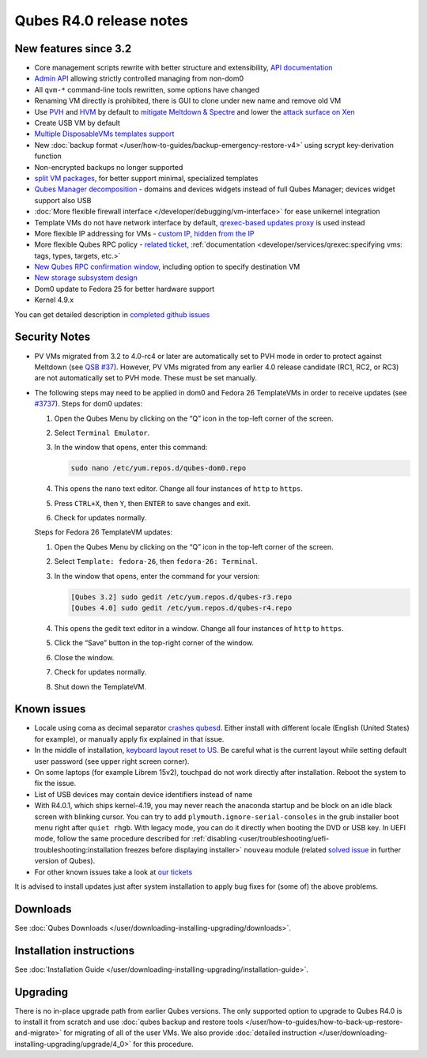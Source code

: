 ========================
Qubes R4.0 release notes
========================


New features since 3.2
----------------------


- Core management scripts rewrite with better structure and
  extensibility, `API documentation <https://dev.qubes-os.org/projects/qubes-core-admin/en/latest/>`__

- `Admin API <https://www.qubes-os.org/news/2017/06/27/qubes-admin-api/>`__ allowing strictly
  controlled managing from non-dom0

- All ``qvm-*`` command-line tools rewritten, some options have changed

- Renaming VM directly is prohibited, there is GUI to clone under new
  name and remove old VM

- Use
  `PVH <https://github.com/QubesOS/qubes-secpack/blob/master/QSBs/qsb-037-2018.txt>`__
  and `HVM <https://github.com/QubesOS/qubes-issues/issues/2185>`__ by
  default to `mitigate Meltdown & Spectre <https://github.com/QubesOS/qubes-secpack/blob/master/QSBs/qsb-037-2018.txt>`__
  and lower the `attack surface on Xen <https://github.com/QubesOS/qubes-secpack/blob/master/QSBs/qsb-024-2016.txt>`__

- Create USB VM by default

- `Multiple DisposableVMs templates support <https://github.com/QubesOS/qubes-issues/issues/2253>`__

- New :doc:`backup format </user/how-to-guides/backup-emergency-restore-v4>` using
  scrypt key-derivation function

- Non-encrypted backups no longer supported

- `split VM packages <https://github.com/QubesOS/qubes-issues/issues/2771>`__,
  for better support minimal, specialized templates

- `Qubes Manager decomposition <https://github.com/QubesOS/qubes-issues/issues/2132>`__
  - domains and devices widgets instead of full Qubes Manager; devices
  widget support also USB

- :doc:`More flexible firewall interface </developer/debugging/vm-interface>` for ease
  unikernel integration

- Template VMs do not have network interface by default, `qrexec-based updates proxy <https://github.com/QubesOS/qubes-issues/issues/1854>`__ is
  used instead

- More flexible IP addressing for VMs - `custom IP <https://github.com/QubesOS/qubes-issues/issues/1477>`__, `hidden from the IP <https://github.com/QubesOS/qubes-issues/issues/1143>`__

- More flexible Qubes RPC policy - `related ticket <https://github.com/QubesOS/qubes-issues/issues/865>`__,
  :ref:`documentation <developer/services/qrexec:specifying vms: tags, types, targets, etc.>`

- `New Qubes RPC confirmation window <https://github.com/QubesOS/qubes-issues/issues/910>`__,
  including option to specify destination VM

- `New storage subsystem design <https://github.com/QubesOS/qubes-issues/issues/1842>`__

- Dom0 update to Fedora 25 for better hardware support

- Kernel 4.9.x



You can get detailed description in `completed github issues <https://github.com/QubesOS/qubes-issues/issues?q=is%3Aissue+sort%3Aupdated-desc+milestone%3A%22Release+4.0%22+label%3Arelease-notes+is%3Aclosed>`__

Security Notes
--------------


- PV VMs migrated from 3.2 to 4.0-rc4 or later are automatically set to
  PVH mode in order to protect against Meltdown (see `QSB #37 <https://github.com/QubesOS/qubes-secpack/blob/master/QSBs/qsb-037-2018.txt>`__).
  However, PV VMs migrated from any earlier 4.0 release candidate (RC1,
  RC2, or RC3) are not automatically set to PVH mode. These must be set
  manually.

- The following steps may need to be applied in dom0 and Fedora 26
  TemplateVMs in order to receive updates (see
  `#3737 <https://github.com/QubesOS/qubes-issues/issues/3737>`__).
  Steps for dom0 updates:

  1. Open the Qubes Menu by clicking on the “Q” icon in the top-left
     corner of the screen.

  2. Select ``Terminal Emulator``.

  3. In the window that opens, enter this command:

     .. code:: bash

           sudo nano /etc/yum.repos.d/qubes-dom0.repo



  4. This opens the nano text editor. Change all four instances of
     ``http`` to ``https``.

  5. Press ``CTRL+X``, then ``Y``, then ``ENTER`` to save changes and
     exit.

  6. Check for updates normally.


  Steps for Fedora 26 TemplateVM updates:

  1. Open the Qubes Menu by clicking on the “Q” icon in the top-left
     corner of the screen.

  2. Select ``Template: fedora-26``, then ``fedora-26: Terminal``.

  3. In the window that opens, enter the command for your version:

     .. code:: bash

           [Qubes 3.2] sudo gedit /etc/yum.repos.d/qubes-r3.repo
           [Qubes 4.0] sudo gedit /etc/yum.repos.d/qubes-r4.repo



  4. This opens the gedit text editor in a window. Change all four
     instances of ``http`` to ``https``.

  5. Click the “Save” button in the top-right corner of the window.

  6. Close the window.

  7. Check for updates normally.

  8. Shut down the TemplateVM.





Known issues
------------


- Locale using coma as decimal separator `crashes qubesd <https://github.com/QubesOS/qubes-issues/issues/3753>`__.
  Either install with different locale (English (United States) for
  example), or manually apply fix explained in that issue.

- In the middle of installation, `keyboard layout reset to US <https://github.com/QubesOS/qubes-issues/issues/3352>`__. Be
  careful what is the current layout while setting default user
  password (see upper right screen corner).

- On some laptops (for example Librem 15v2), touchpad do not work
  directly after installation. Reboot the system to fix the issue.

- List of USB devices may contain device identifiers instead of name

- With R4.0.1, which ships kernel-4.19, you may never reach the
  anaconda startup and be block on an idle black screen with blinking
  cursor. You can try to add ``plymouth.ignore-serial-consoles`` in the
  grub installer boot menu right after ``quiet rhgb``. With legacy
  mode, you can do it directly when booting the DVD or USB key. In UEFI
  mode, follow the same procedure described for
  :ref:`disabling <user/troubleshooting/uefi-troubleshooting:installation freezes before displaying installer>`
  ``nouveau`` module (related `solved issue <https://github.com/QubesOS/qubes-issues/issues/3849>`__ in
  further version of Qubes).

- For other known issues take a look at `our tickets <https://github.com/QubesOS/qubes-issues/issues?q=is%3Aopen+is%3Aissue+milestone%3A%22Release+4.0%22+label%3Abug>`__



It is advised to install updates just after system installation to apply
bug fixes for (some of) the above problems.

Downloads
---------


See :doc:`Qubes Downloads </user/downloading-installing-upgrading/downloads>`.

Installation instructions
-------------------------


See :doc:`Installation Guide </user/downloading-installing-upgrading/installation-guide>`.

Upgrading
---------


There is no in-place upgrade path from earlier Qubes versions. The only
supported option to upgrade to Qubes R4.0 is to install it from scratch
and use :doc:`qubes backup and restore tools </user/how-to-guides/how-to-back-up-restore-and-migrate>` for
migrating of all of the user VMs. We also provide :doc:`detailed instruction </user/downloading-installing-upgrading/upgrade/4_0>` for this procedure.
